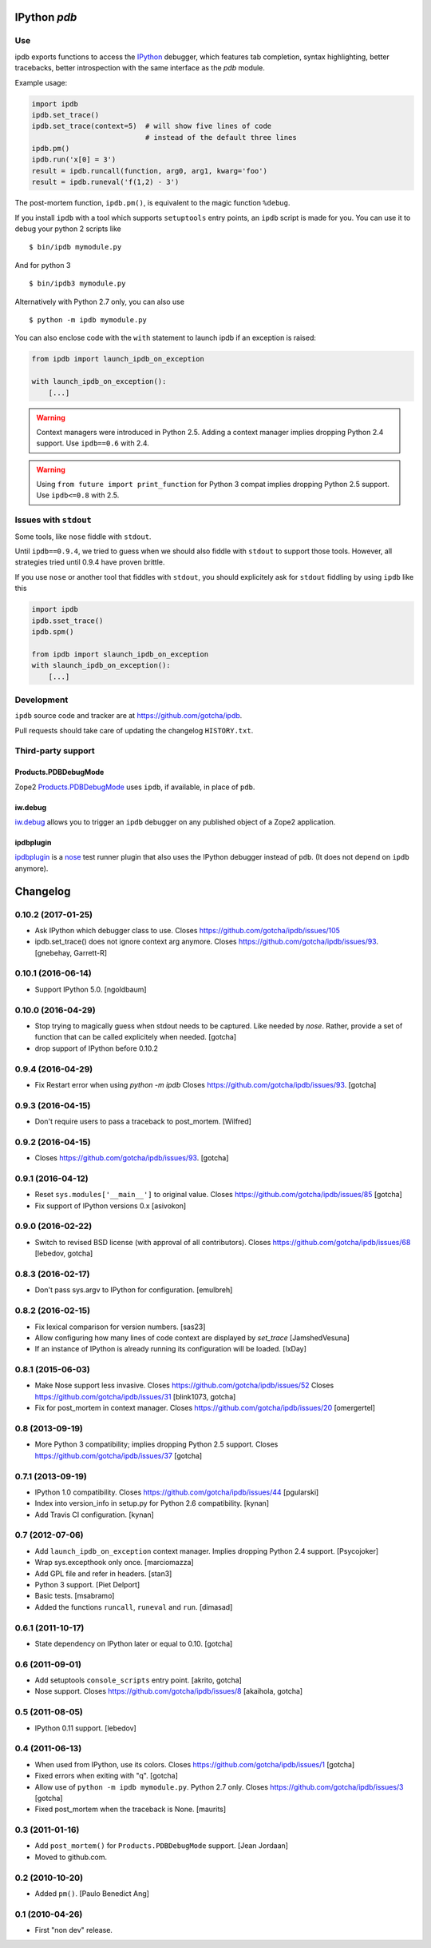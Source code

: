 IPython `pdb`
=============

.. image:: https://travis-ci.org/gotcha/ipdb.png?branch=master
  :target: https://travis-ci.org/gotcha/ipdb

Use
---

ipdb exports functions to access the IPython_ debugger, which features
tab completion, syntax highlighting, better tracebacks, better introspection
with the same interface as the `pdb` module.

Example usage:

.. code-block:: python

        import ipdb
        ipdb.set_trace()
        ipdb.set_trace(context=5)  # will show five lines of code
                                   # instead of the default three lines
        ipdb.pm()
        ipdb.run('x[0] = 3')
        result = ipdb.runcall(function, arg0, arg1, kwarg='foo')
        result = ipdb.runeval('f(1,2) - 3')

The post-mortem function, ``ipdb.pm()``, is equivalent to the magic function
``%debug``.

.. _IPython: http://ipython.org

If you install ``ipdb`` with a tool which supports ``setuptools`` entry points,
an ``ipdb`` script is made for you. You can use it to debug your python 2 scripts like

::

        $ bin/ipdb mymodule.py

And for python 3

::

        $ bin/ipdb3 mymodule.py

Alternatively with Python 2.7 only, you can also use

::

        $ python -m ipdb mymodule.py

You can also enclose code with the ``with`` statement to launch ipdb if an exception is raised:

.. code-block:: python

        from ipdb import launch_ipdb_on_exception

        with launch_ipdb_on_exception():
            [...]

.. warning::
   Context managers were introduced in Python 2.5.
   Adding a context manager implies dropping Python 2.4 support.
   Use ``ipdb==0.6`` with 2.4.

.. warning::
   Using ``from future import print_function`` for Python 3 compat implies dropping Python 2.5 support.
   Use ``ipdb<=0.8`` with 2.5.

Issues with ``stdout``
----------------------

Some tools, like ``nose`` fiddle with ``stdout``.

Until ``ipdb==0.9.4``, we tried to guess when we should also
fiddle with ``stdout`` to support those tools.
However, all strategies tried until 0.9.4 have proven brittle.

If you use ``nose`` or another tool that fiddles with ``stdout``, you should
explicitely ask for ``stdout`` fiddling by using ``ipdb`` like this

.. code-block:: python

        import ipdb
        ipdb.sset_trace()
        ipdb.spm()

        from ipdb import slaunch_ipdb_on_exception
        with slaunch_ipdb_on_exception():
            [...]


Development
-----------

``ipdb`` source code and tracker are at https://github.com/gotcha/ipdb.

Pull requests should take care of updating the changelog ``HISTORY.txt``.

Third-party support
-------------------

Products.PDBDebugMode
+++++++++++++++++++++

Zope2 Products.PDBDebugMode_ uses ``ipdb``, if available, in place of ``pdb``.

.. _Products.PDBDebugMode: http://pypi.python.org/pypi/Products.PDBDebugMode

iw.debug
++++++++

iw.debug_ allows you to trigger an ``ipdb`` debugger on any published object
of a Zope2 application.

.. _iw.debug: http://pypi.python.org/pypi/iw.debug

ipdbplugin
++++++++++

ipdbplugin_ is a nose_ test runner plugin that also uses the IPython debugger
instead of ``pdb``. (It does not depend on ``ipdb`` anymore).

.. _ipdbplugin: http://pypi.python.org/pypi/ipdbplugin
.. _nose: http://readthedocs.org/docs/nose


Changelog
=========

0.10.2 (2017-01-25)
-------------------

- Ask IPython which debugger class to use.
  Closes https://github.com/gotcha/ipdb/issues/105

- ipdb.set_trace() does not ignore context arg anymore.
  Closes https://github.com/gotcha/ipdb/issues/93.
  [gnebehay, Garrett-R]


0.10.1 (2016-06-14)
-------------------

- Support IPython 5.0.
  [ngoldbaum]


0.10.0 (2016-04-29)
-------------------

- Stop trying to magically guess when stdout needs to be captured.
  Like needed by `nose`.
  Rather, provide a set of function that can be called explicitely when needed.
  [gotcha]

- drop support of IPython before 0.10.2


0.9.4 (2016-04-29)
------------------

- Fix Restart error when using `python -m ipdb`
  Closes https://github.com/gotcha/ipdb/issues/93.
  [gotcha]


0.9.3 (2016-04-15)
------------------

- Don't require users to pass a traceback to post_mortem.
  [Wilfred]


0.9.2 (2016-04-15)
------------------

- Closes https://github.com/gotcha/ipdb/issues/93.
  [gotcha]


0.9.1 (2016-04-12)
------------------

- Reset ``sys.modules['__main__']`` to original value.
  Closes https://github.com/gotcha/ipdb/issues/85
  [gotcha]

- Fix support of IPython versions 0.x
  [asivokon]


0.9.0 (2016-02-22)
------------------

- Switch to revised BSD license (with approval of all contributors).
  Closes https://github.com/gotcha/ipdb/issues/68
  [lebedov, gotcha]

0.8.3 (2016-02-17)
------------------

- Don't pass sys.argv to IPython for configuration.
  [emulbreh]


0.8.2 (2016-02-15)
------------------

- Fix lexical comparison for version numbers.
  [sas23]

- Allow configuring how many lines of code context are displayed
  by `set_trace`
  [JamshedVesuna]

- If an instance of IPython is already running its configuration will be
  loaded.
  [IxDay]


0.8.1 (2015-06-03)
------------------

- Make Nose support less invasive.
  Closes https://github.com/gotcha/ipdb/issues/52
  Closes https://github.com/gotcha/ipdb/issues/31
  [blink1073, gotcha]

- Fix for post_mortem in context manager.
  Closes https://github.com/gotcha/ipdb/issues/20
  [omergertel]


0.8 (2013-09-19)
----------------

- More Python 3 compatibility; implies dropping Python 2.5 support.
  Closes https://github.com/gotcha/ipdb/issues/37
  [gotcha]


0.7.1 (2013-09-19)
------------------

- IPython 1.0 compatibility.
  Closes https://github.com/gotcha/ipdb/issues/44
  [pgularski]

- Index into version_info in setup.py for Python 2.6 compatibility.
  [kynan]

- Add Travis CI configuration.
  [kynan]

0.7 (2012-07-06)
----------------

- Add ``launch_ipdb_on_exception`` context manager. Implies dropping Python 2.4 support.
  [Psycojoker]

- Wrap sys.excepthook only once.
  [marciomazza]

- Add GPL file and refer in headers.
  [stan3]

- Python 3 support.
  [Piet Delport]

- Basic tests.
  [msabramo]

- Added the functions ``runcall``, ``runeval`` and ``run``.
  [dimasad]


0.6.1 (2011-10-17)
------------------

- State dependency on IPython later or equal to 0.10.
  [gotcha]


0.6 (2011-09-01)
----------------

- Add setuptools ``console_scripts`` entry point.
  [akrito, gotcha] 

- Nose support.
  Closes https://github.com/gotcha/ipdb/issues/8
  [akaihola, gotcha]


0.5 (2011-08-05)
----------------

- IPython 0.11 support.
  [lebedov]


0.4 (2011-06-13)
----------------

- When used from IPython, use its colors.
  Closes https://github.com/gotcha/ipdb/issues/1
  [gotcha]

- Fixed errors when exiting with "q". 
  [gotcha]

- Allow use of ``python -m ipdb mymodule.py``.
  Python 2.7 only. 
  Closes https://github.com/gotcha/ipdb/issues/3 
  [gotcha]

- Fixed post_mortem when the traceback is None.
  [maurits]


0.3 (2011-01-16)
----------------

- Add ``post_mortem()`` for ``Products.PDBDebugMode`` support.
  [Jean Jordaan]

- Moved to github.com.


0.2 (2010-10-20)
----------------

- Added ``pm()``.
  [Paulo Benedict Ang]


0.1 (2010-04-26)
----------------

- First "non dev" release.



